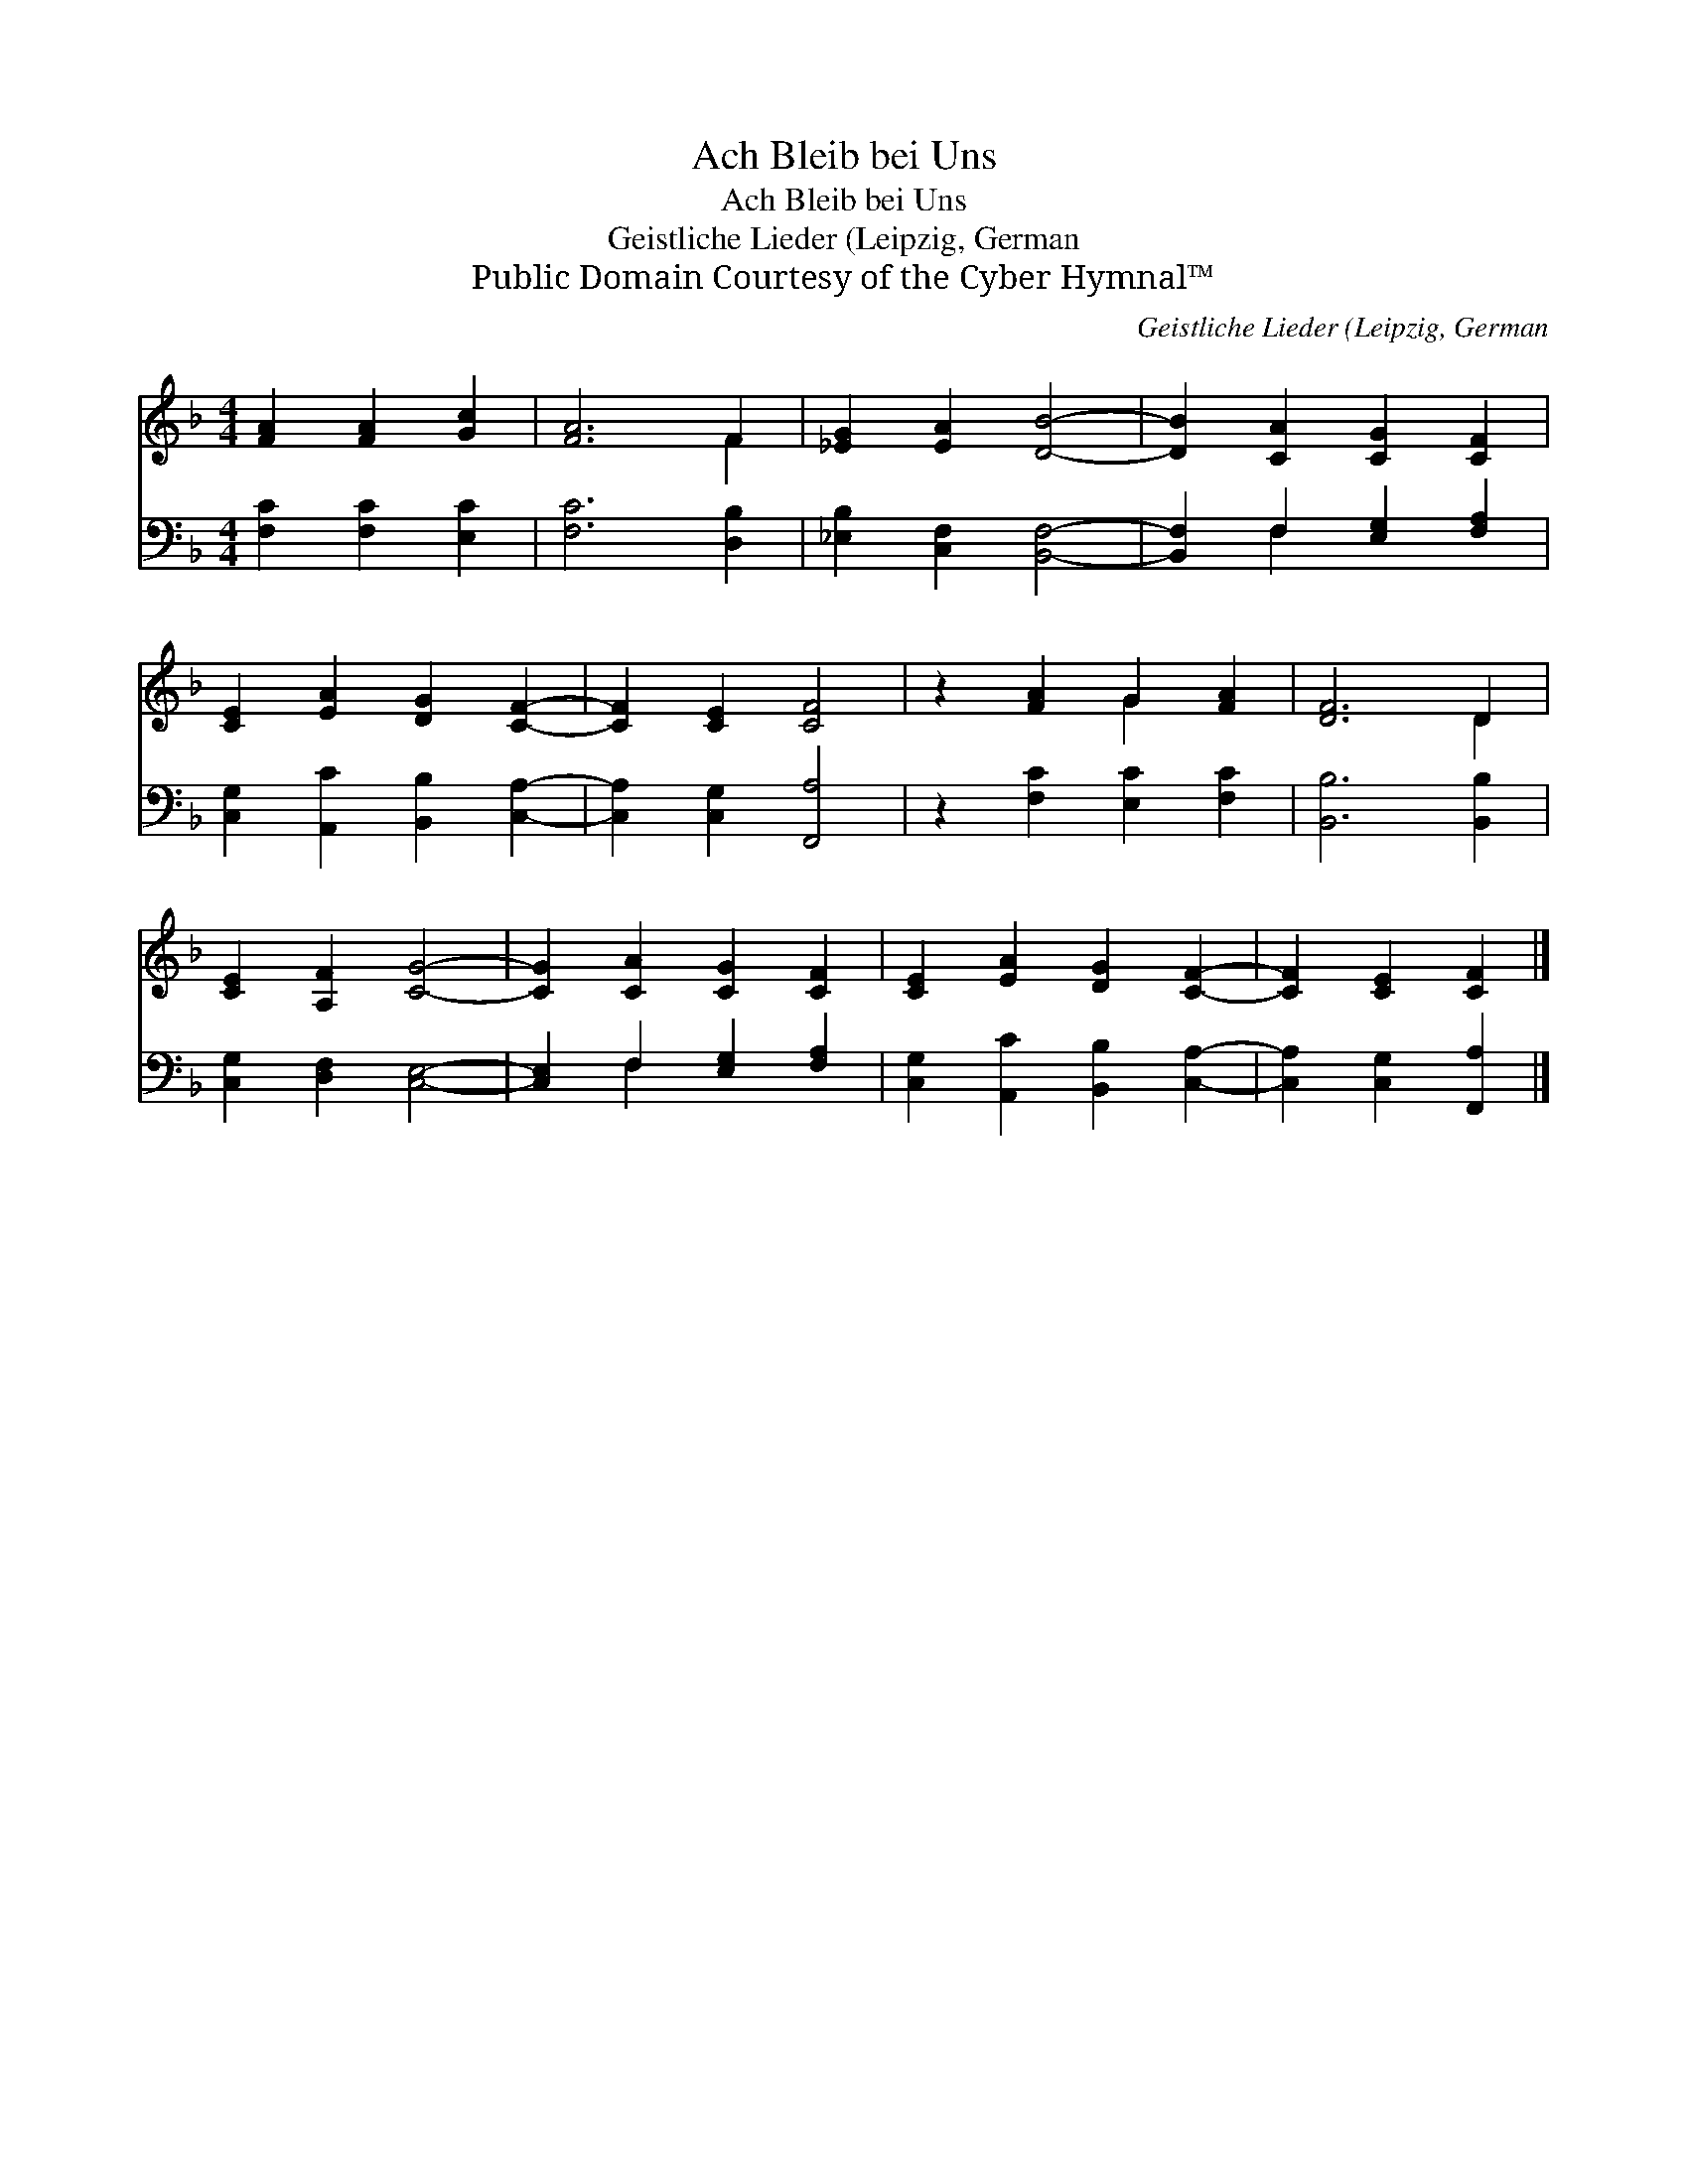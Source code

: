 X:1
T:Ach Bleib bei Uns
T:Ach Bleib bei Uns
T:Geistliche Lieder (Leipzig, German
T:Public Domain Courtesy of the Cyber Hymnal™
C:Geistliche Lieder (Leipzig, German
Z:Public Domain
Z:Courtesy of the Cyber Hymnal™
%%score ( 1 2 ) ( 3 4 )
L:1/8
M:4/4
K:F
V:1 treble 
V:2 treble 
V:3 bass 
V:4 bass 
V:1
 [FA]2 [FA]2 [Gc]2 | [FA]6 F2 | [_EG]2 [EA]2 [DB]4- | [DB]2 [CA]2 [CG]2 [CF]2 | %4
 [CE]2 [EA]2 [DG]2 [CF]2- | [CF]2 [CE]2 [CF]4 | z2 [FA]2 G2 [FA]2 | [DF]6 D2 | %8
 [CE]2 [A,F]2 [CG]4- | [CG]2 [CA]2 [CG]2 [CF]2 | [CE]2 [EA]2 [DG]2 [CF]2- | [CF]2 [CE]2 [CF]2 |] %12
V:2
 x6 | x6 F2 | x8 | x8 | x8 | x8 | x4 G2 x2 | x6 D2 | x8 | x8 | x8 | x6 |] %12
V:3
 [F,C]2 [F,C]2 [E,C]2 | [F,C]6 [D,B,]2 | [_E,B,]2 [C,F,]2 [B,,F,]4- | %3
 [B,,F,]2 F,2 [E,G,]2 [F,A,]2 | [C,G,]2 [A,,C]2 [B,,B,]2 [C,A,]2- | [C,A,]2 [C,G,]2 [F,,A,]4 | %6
 z2 [F,C]2 [E,C]2 [F,C]2 | [B,,B,]6 [B,,B,]2 | [C,G,]2 [D,F,]2 [C,E,]4- | %9
 [C,E,]2 F,2 [E,G,]2 [F,A,]2 | [C,G,]2 [A,,C]2 [B,,B,]2 [C,A,]2- | [C,A,]2 [C,G,]2 [F,,A,]2 |] %12
V:4
 x6 | x8 | x8 | x2 F,2 x4 | x8 | x8 | x8 | x8 | x8 | x2 F,2 x4 | x8 | x6 |] %12

